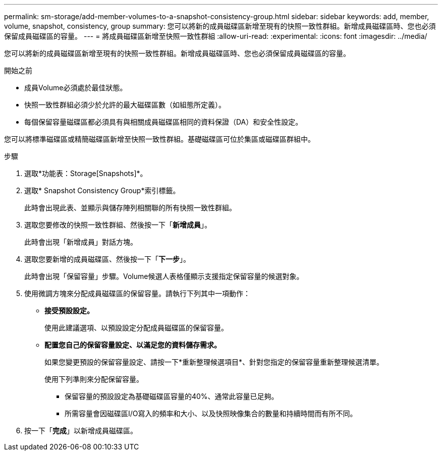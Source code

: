 ---
permalink: sm-storage/add-member-volumes-to-a-snapshot-consistency-group.html 
sidebar: sidebar 
keywords: add, member, volume, snapshot, consistency, group 
summary: 您可以將新的成員磁碟區新增至現有的快照一致性群組。新增成員磁碟區時、您也必須保留成員磁碟區的容量。 
---
= 將成員磁碟區新增至快照一致性群組
:allow-uri-read: 
:experimental: 
:icons: font
:imagesdir: ../media/


[role="lead"]
您可以將新的成員磁碟區新增至現有的快照一致性群組。新增成員磁碟區時、您也必須保留成員磁碟區的容量。

.開始之前
* 成員Volume必須處於最佳狀態。
* 快照一致性群組必須少於允許的最大磁碟區數（如組態所定義）。
* 每個保留容量磁碟區都必須具有與相關成員磁碟區相同的資料保證（DA）和安全性設定。


您可以將標準磁碟區或精簡磁碟區新增至快照一致性群組。基礎磁碟區可位於集區或磁碟區群組中。

.步驟
. 選取*功能表：Storage[Snapshots]*。
. 選取* Snapshot Consistency Group*索引標籤。
+
此時會出現此表、並顯示與儲存陣列相關聯的所有快照一致性群組。

. 選取您要修改的快照一致性群組、然後按一下「*新增成員*」。
+
此時會出現「新增成員」對話方塊。

. 選取您要新增的成員磁碟區、然後按一下「*下一步*」。
+
此時會出現「保留容量」步驟。Volume候選人表格僅顯示支援指定保留容量的候選對象。

. 使用微調方塊來分配成員磁碟區的保留容量。請執行下列其中一項動作：
+
** *接受預設設定。*
+
使用此建議選項、以預設設定分配成員磁碟區的保留容量。

** *配置您自己的保留容量設定、以滿足您的資料儲存需求。*
+
如果您變更預設的保留容量設定、請按一下*重新整理候選項目*、針對您指定的保留容量重新整理候選清單。

+
使用下列準則來分配保留容量。

+
*** 保留容量的預設設定為基礎磁碟區容量的40%、通常此容量已足夠。
*** 所需容量會因磁碟區I/O寫入的頻率和大小、以及快照映像集合的數量和持續時間而有所不同。




. 按一下「*完成*」以新增成員磁碟區。

